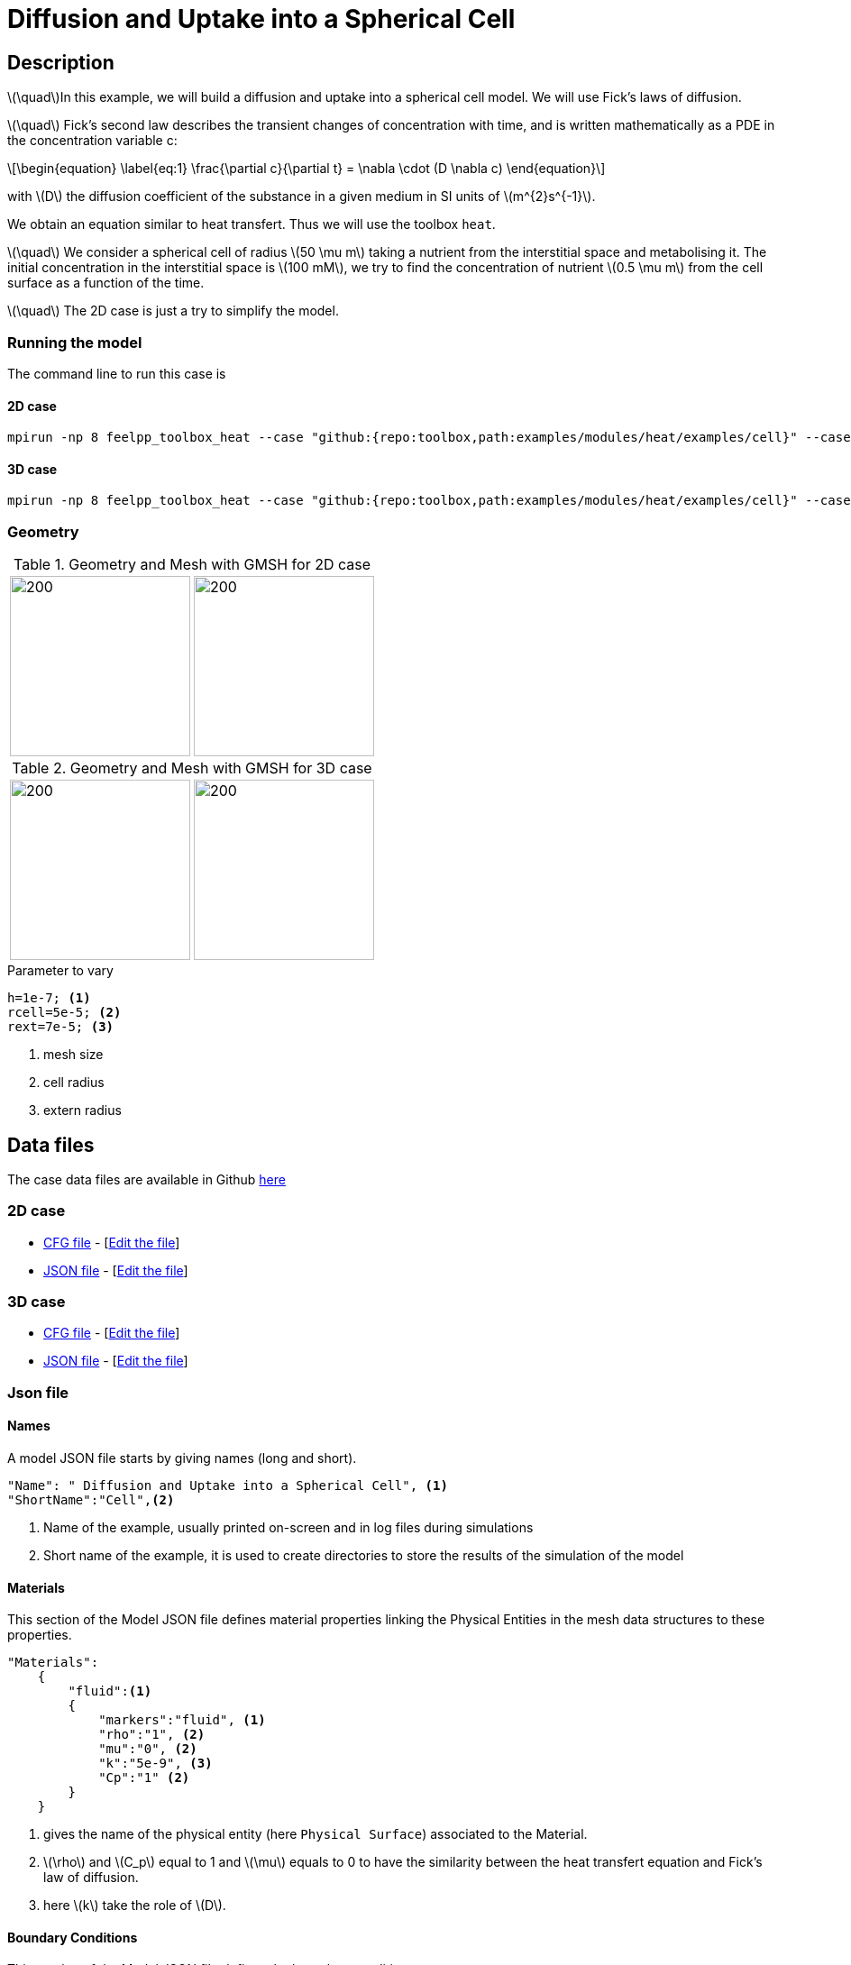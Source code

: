 = Diffusion and Uptake into a Spherical Cell

:stem: latexmath
:toc: left

:page-vtkjs: true
:uri-data: https://github.com/feelpp/toolbox/blob/master/examples/modules/heat/examples
:uri-data-edit: https://github.com/feelpp/toolbox/edit/master/examples/modules/heat/examples

== Description
stem:[\quad]In this example, we will build a diffusion and uptake into a spherical cell model. We will use Fick's laws of diffusion.

stem:[\quad] Fick’s second law describes the transient changes of concentration with time, and is written mathematically as a PDE in the concentration variable c:

[stem]
++++
\begin{equation}
  \label{eq:1}
  \frac{\partial c}{\partial t} = \nabla \cdot (D \nabla c)
\end{equation}
++++
with stem:[D]  the diffusion coefficient of the substance in a given medium in SI units of stem:[m^{2}s^{-1}].

We obtain an equation similar to heat transfert. Thus we will use the toolbox `heat`.

stem:[\quad] We consider a spherical cell of radius stem:[50 \mu m] taking a nutrient from the interstitial space and metabolising it. The initial concentration in the interstitial space is stem:[100 mM], we try to find the concentration of nutrient stem:[0.5 \mu m] from the cell surface as a function of the time.

stem:[\quad] The 2D case is just a try to simplify the model.


=== Running the model 
The command line to run this case is

==== 2D case

[[command-line]]
[source,sh]
----
mpirun -np 8 feelpp_toolbox_heat --case "github:{repo:toolbox,path:examples/modules/heat/examples/cell}" --case.config-file cellule2d.cfg
----

==== 3D case

[[command-line]]
[source,sh]
----
mpirun -np 8 feelpp_toolbox_heat --case "github:{repo:toolbox,path:examples/modules/heat/examples/cell}" --case.config-file cellule3d.cfg
----



=== Geometry

.Geometry and Mesh with GMSH for 2D case
|====
|image:geo2d_model.png[200,200]  |image:mesh2d_model.png[200,200]
//|image:cell/geo2d_model.png[200,200]  |image:cell/mesh2d_model.png[200,200]
|====

.Geometry and Mesh with GMSH for 3D case
|====
|image:geo3d_model.png[200,200] |image:mesh3d_model.png[200,200]
//|image:cell/geo3d_model.png[200,200] |image:cell/mesh3d_model.png[200,200]
|====

[source,cpp]
.Parameter to vary
----
h=1e-7; <1>
rcell=5e-5; <2>
rext=7e-5; <3>
----
<1> mesh size
<2> cell radius
<3> extern radius

== Data files

The case data files are available in Github link:{uri-data}/cell/[here]

=== 2D case

* link:{uri-data}/cell/cell2d.cfg[CFG file] - [link:{uri-data-edit}/cell/cellule2d.cfg[Edit the file]]
* link:{uri-data}/cell/cell2d.json[JSON file] - [link:{uri-data-edit}/cell/cellule2d.json[Edit the file]]

=== 3D case

* link:{uri-data}/cell/cell2d.cfg[CFG file] - [link:{uri-data-edit}/cell/cellule3d.cfg[Edit the file]]
* link:{uri-data}/cell/cell2d.json[JSON file] - [link:{uri-data-edit}/cell/cellule3d.json[Edit the file]]

=== Json file
==== Names 

A model JSON file starts by giving names (long and short).
----

"Name": " Diffusion and Uptake into a Spherical Cell", <1>
"ShortName":"Cell",<2>
----
<1> Name of the example, usually printed on-screen and in log files during simulations
<2> Short name of the example, it is used to create directories to store the results of the simulation of the model



==== Materials

This section of the Model JSON file defines material properties linking the Physical Entities in the mesh data structures to these properties.

//.Example of Materials section
[source,json]

----
"Materials":
    {
        "fluid":<1>
        {
	    "markers":"fluid", <1>
            "rho":"1", <2>
            "mu":"0", <2>
            "k":"5e-9", <3>
            "Cp":"1" <2>
        }
    }
----
<1> gives the name of the physical entity (here `Physical Surface`) associated to the Material.
<2> stem:[\rho]  and stem:[C_p] equal to 1 and stem:[\mu] equals to 0  to have the similarity between the heat transfert equation and Fick's law of diffusion.
<3> here stem:[k] take the role of stem:[D].


==== Boundary Conditions

This section of the Model JSON file defines the boundary conditions.

[source,json]
//.Example of a `BoundaryConditions` section
----
"BoundaryConditions":
    {
        "temperature": <1>
        {
             "Neumann": <2>
            {
                "cell-membrane": <3>
                {
                  "expr":"-5e-2"  <4>
                }
            }
        }
    },

----
<1> the field name of the toolbox to which the boundary condition is associated
<2> the type of boundary condition to apply, here `Neumann`
<3> the physical entity (associated to the mesh) to which the condition is applied
<4> the mathematical expression associated to the condition

In the 2D case, we try to use the radius: -7.071e-2.

==== Post Process
[source,json]
----

"PostProcess": <1>
    {
      	"Exports": <2>
      	{
              "fields":["temperature","pid"] <3>
      	},
         "Measures": <4>
        {
            "Points": <5>
            {
                "pointA": <6>
                {
                    "coord":"{5.05e-5, 0,0}", <7>
                    "fields":"temperature" <8>
                }
            }
        }
    }
----
<1> the name of the section
<2> the `Exports` identifies the toolbox fields that have to be exported for visualisation
<3> the list of fields to be exported
<4> the `Mesures` identifies the toolbox
<5> the type of area to be measured, here `Point`
<6> the name of the Point, here "pointA"
<7> the coordinates of the point "pointA"
<8> the type of measure to do, here `temperature`

=== CFG file

The Model CFG (`.cfg`) files allow to pass command line options to {feelpp} applications. In particular, it allows to

* setup the mesh
* define the solution strategy and configure the linear/non-linear algebraic solvers.

The Cfg file used in the 2D case is
----
directory=pipestokes  <1>
case.dimension=2 <2>
[fluid] <3>
filename=$cfgdir/pipestokes.json <4>
mesh.filename=$cfgdir/pipestokes.geo <5>
gmsh.hsize=0.1 <6>
pc-type=lu #gasm,lu <7>

directory=Cell2DExport <1>
case.dimension=2 <2>
[heat] <3>
mesh.filename=$cfgdir/cellule2d_quart.geo <4>
gmsh.hsize=1e-7#0.01#0.05 <5>
filename=$cfgdir/cellule2d.json <6>
initial-solution.temperature=100 <7>
reuse-prec=1 <8>
pc-type=gamg <9>

[heat.bdf] <10>
order=2 <11>

[ts] <12>
time-step=1e-5 <13>
time-final=1e-3 <14>
restart.at-last-save=true <15>
----
<1> the directory where the results are exported 
<2>	the dimension of the application, by default 3D
<3> toolboxe prefix 
<4> the geometric file
<5> the mesh step
<6> the associated Json file
<7> the initial solution: here the temperature take the role of the concentration
<8> to reuse the precedent solution
<9> the chosen method for decomposition
<10> heat.bdf
<11> heat.bdf order
<12> time setup
<13> time step
<14> time final
<15> restart at last save


The cfg file for the 3D case is the almost the same as 2D case, just change case.dimension=2 into case.dimension=3.


We didn't configure the solver, cause in this case, the system is linear, and by default the solver chosen is the linear one.

== Result
We obtain this distribution of concentration at stem:[t = 0.001s] and the concentration as a function of time at a point located stem:[0.5\ \mu m] from the spherical cell boundary:

=== 2D case
.Illustration
|====
//a|image:result_2d.png[400,400]  | image:result_curve_1.png[400,400]
a|image:cell/result_2d.png[400,400]  | image:cell/result_curve_1.png[400,400]
|====


=== 3D case
.Illustration
|====
//a|image:result_3d.png[400,400]  | image:result_curve_1.png[400,400]
a|image:cell/result_3d.png[400,400]  | image:cell/result_curve_1.png[400,400]
|====


////
== Video
|====
a|video:cell.mp4[]
|====

////